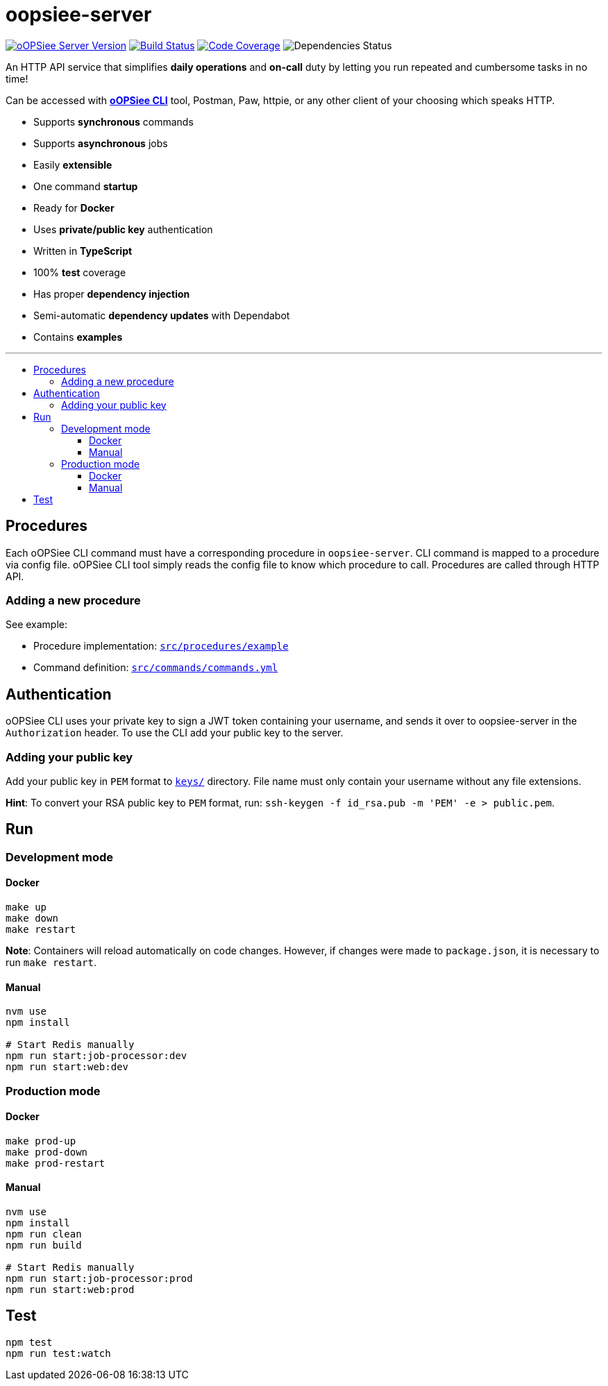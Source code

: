 :toc: macro
:toc-title:
:toclevels: 10

= oopsiee-server

image:https://img.shields.io/github/package-json/v/edosrecki/oopsiee-server/release?color=blue&label=oopsiee-server["oOPSiee Server Version", link="https://oopsiee.herokuapp.com"]
image:https://travis-ci.org/edosrecki/oopsiee-server.svg?branch=master["Build Status", link="https://travis-ci.org/edosrecki/oopsiee-server"]
image:https://img.shields.io/codecov/c/github/edosrecki/oopsiee-server["Code Coverage", link="https://codecov.io/gh/edosrecki/oopsiee-server"]
image:https://img.shields.io/david/edosrecki/oopsiee-server["Dependencies Status"]

An HTTP API service that simplifies **daily operations** and **on-call** duty by letting you run repeated and cumbersome
tasks in no time!

Can be accessed with link:https://github.com/edosrecki/oopsiee-cli[**oOPSiee CLI**] tool, Postman, Paw, httpie, or any
other client of your choosing which speaks HTTP.

* Supports **synchronous** commands
* Supports **asynchronous** jobs
* Easily **extensible**
* One command **startup**
* Ready for **Docker**
* Uses **private/public key** authentication
* Written in **TypeScript**
* 100% **test** coverage
* Has proper **dependency injection**
* Semi-automatic **dependency updates** with Dependabot
* Contains **examples**

---

toc::[]

== Procedures
Each oOPSiee CLI command must have a corresponding procedure in
`oopsiee-server`. CLI command is mapped to a procedure via config
file. oOPSiee CLI tool simply reads the config file to know which
procedure to call. Procedures are called through HTTP API.

=== Adding a new procedure
See example:

* Procedure implementation: link:src/procedures/example[`src/procedures/example`]
* Command definition: link:src/commands/commands.yml[`src/commands/commands.yml`]

== Authentication
oOPSiee CLI uses your private key to sign a JWT token containing your username,
and sends it over to oopsiee-server in the `Authorization` header. To use the CLI
add your public key to the server.

=== Adding your public key
Add your public key in `PEM` format to link:keys/[`keys/`] directory.
File name must only contain your username without any file extensions.

**Hint**: To convert your RSA public key to `PEM` format, run:
`ssh-keygen -f id_rsa.pub -m 'PEM' -e > public.pem`.

== Run
=== Development mode
==== Docker
```shell
make up
make down
make restart
```

**Note**: Containers will reload automatically on code changes. However, if changes
were made to `package.json`, it is necessary to run `make restart`.

==== Manual
```shell
nvm use
npm install

# Start Redis manually
npm run start:job-processor:dev
npm run start:web:dev
```

=== Production mode
==== Docker
```shell
make prod-up
make prod-down
make prod-restart
```

==== Manual
```shell
nvm use
npm install
npm run clean
npm run build

# Start Redis manually
npm run start:job-processor:prod
npm run start:web:prod
```

== Test
```shell
npm test
npm run test:watch
```
